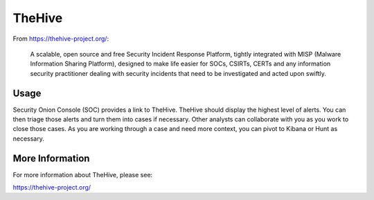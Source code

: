 TheHive
=======

From https://thehive-project.org/:

    A scalable, open source and free Security Incident Response Platform, tightly integrated with MISP (Malware Information Sharing Platform), designed to make life easier for SOCs, CSIRTs, CERTs and any information security practitioner dealing with security incidents that need to be investigated and acted upon swiftly.
    
Usage
-----

Security Onion Console (SOC) provides a link to TheHive. TheHive should display the highest level of alerts. You can then triage those alerts and turn them into cases if necessary. Other analysts can collaborate with you as you work to close those cases. As you are working through a case and need more context, you can pivot to Kibana or Hunt as necessary.

More Information
----------------
For more information about TheHive, please see:

https://thehive-project.org/
